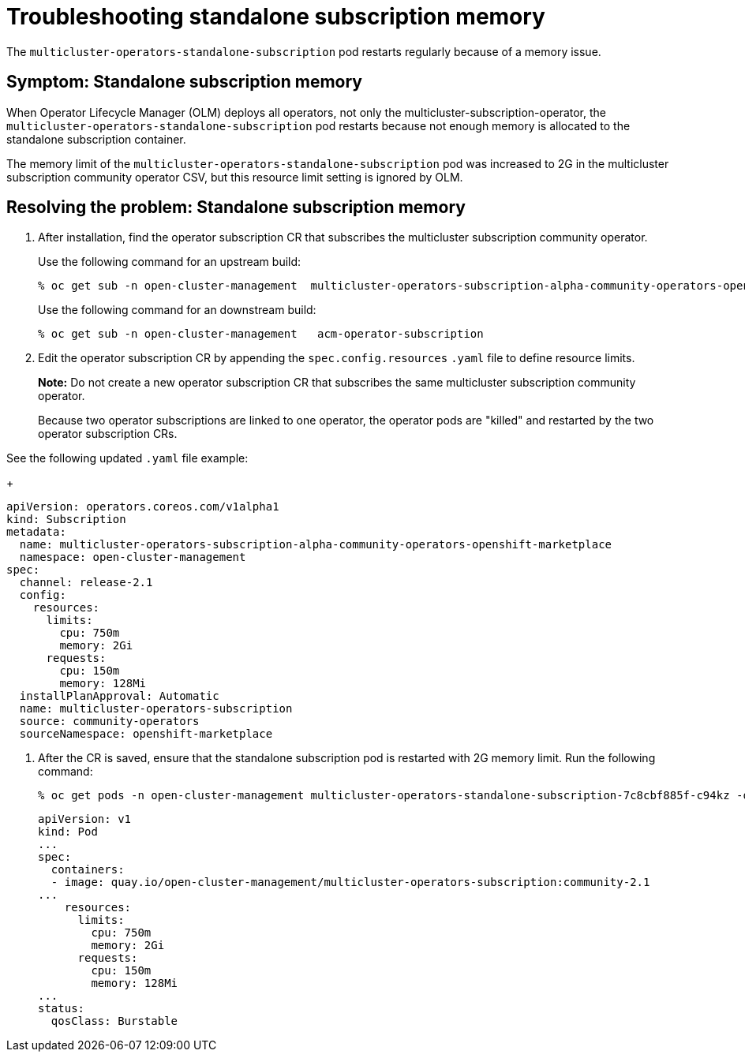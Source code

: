 [#troubleshooting-standalone-subscription-memory]
= Troubleshooting standalone subscription memory 

The `multicluster-operators-standalone-subscription` pod restarts regularly because of a memory issue.

[#symptom-cluster-offline]
== Symptom: Standalone subscription memory

When Operator Lifecycle Manager (OLM) deploys all operators, not only the multicluster-subscription-operator, the `multicluster-operators-standalone-subscription` pod restarts because not enough memory is allocated to the standalone subscription container.

The memory limit of the `multicluster-operators-standalone-subscription` pod was increased to 2G in the multicluster subscription community operator CSV, but this resource limit setting is ignored by OLM. 

[#resolving-cluster-offline]
== Resolving the problem: Standalone subscription memory

. After installation, find the operator subscription CR that subscribes the multicluster subscription community operator.

+
Use the following command for an upstream build:

+
----
% oc get sub -n open-cluster-management  multicluster-operators-subscription-alpha-community-operators-openshift-marketplace
----

+
Use the following command for an downstream build:

+
----
% oc get sub -n open-cluster-management   acm-operator-subscription
----

. Edit the operator subscription CR by appending the `spec.config.resources` `.yaml` file to define resource limits. 

+
**Note:** Do not create a new operator subscription CR that subscribes the same multicluster subscription community operator. 

+
Because two operator subscriptions are linked to one operator, the operator pods are "killed" and restarted by the two operator subscription CRs.

See the following updated `.yaml` file example:

+
----
apiVersion: operators.coreos.com/v1alpha1
kind: Subscription
metadata:
  name: multicluster-operators-subscription-alpha-community-operators-openshift-marketplace
  namespace: open-cluster-management
spec:
  channel: release-2.1
  config:
    resources: 
      limits:
        cpu: 750m
        memory: 2Gi
      requests:
        cpu: 150m
        memory: 128Mi
  installPlanApproval: Automatic
  name: multicluster-operators-subscription
  source: community-operators
  sourceNamespace: openshift-marketplace 
----

. After the CR is saved, ensure that the standalone subscription pod is restarted with 2G memory limit. Run the following command:

+
----
% oc get pods -n open-cluster-management multicluster-operators-standalone-subscription-7c8cbf885f-c94kz -o yaml
----

+
----
apiVersion: v1
kind: Pod
...
spec:
  containers:
  - image: quay.io/open-cluster-management/multicluster-operators-subscription:community-2.1
...
    resources:
      limits:
        cpu: 750m
        memory: 2Gi
      requests:
        cpu: 150m
        memory: 128Mi
...
status:
  qosClass: Burstable
----

